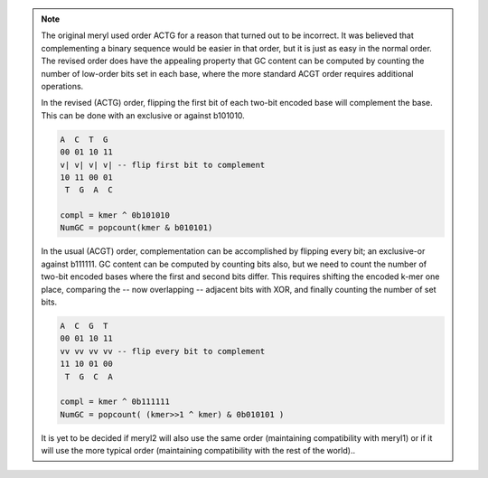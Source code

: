 .. note::
  The original meryl used order ACTG for a reason that turned out to be
  incorrect.  It was believed that complementing a binary sequence would be
  easier in that order, but it is just as easy in the normal order.  The
  revised order does have the appealing property that GC content can be
  computed by counting the number of low-order bits set in each base, where the
  more standard ACGT order requires additional operations.

  In the revised (ACTG) order, flipping the first bit of each two-bit encoded base will
  complement the base.  This can be done with an exclusive or against b101010.

  .. code-block:: none

    A  C  T  G
    00 01 10 11
    v| v| v| v| -- flip first bit to complement
    10 11 00 01
     T  G  A  C

    compl = kmer ^ 0b101010
    NumGC = popcount(kmer & b010101)

  In the usual (ACGT) order, complementation can be accomplished by flipping
  every bit; an exclusive-or against b111111.  GC content can be computed by
  counting bits also, but we need to count the number of two-bit encoded
  bases where the first and second bits differ.  This requires shifting the
  encoded k-mer one place, comparing the -- now overlapping -- adjacent bits
  with XOR, and finally counting the number of set bits.

  .. code-block:: none

    A  C  G  T
    00 01 10 11
    vv vv vv vv -- flip every bit to complement
    11 10 01 00
     T  G  C  A

    compl = kmer ^ 0b111111
    NumGC = popcount( (kmer>>1 ^ kmer) & 0b010101 )

  It is yet to be decided if meryl2 will also use the same order (maintaining
  compatibility with meryl1) or if it will use the more typical order
  (maintaining compatibility with the rest of the world)..
